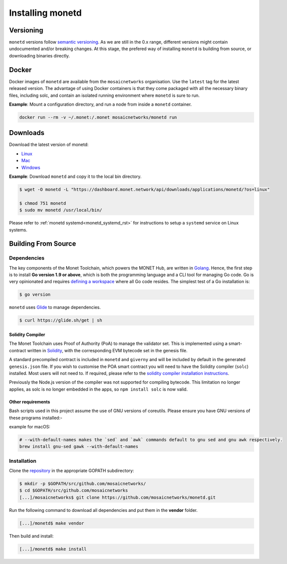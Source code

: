 .. _install_rst:

Installing monetd
=================

Versioning
++++++++++

``monetd`` versions follow `semantic versioning <https://semver.org>`__. As we
are still in the 0.x range, different versions might contain undocumented
and/or breaking changes. At this stage, the prefered way of installing
``monetd`` is building from source, or downloading binaries directly.

Docker
++++++

Docker images of ``monetd`` are available from the ``mosaicnetworks``
organisation. Use the ``latest`` tag for the latest released version. The
advantage of using Docker containers is that they come packaged with all the
necessary binary files, including solc, and contain an isolated running
environment where ``monetd`` is sure to run.

**Example**: Mount a configuration directory, and run a node from inside a
``monetd`` container.

.. code::

    docker run --rm -v ~/.monet:/.monet mosaicnetworks/monetd run

Downloads
+++++++++

Download the latest version of monetd:

- `Linux <https://dashboard.monet.network/api/downloads/applications/monetd/?os=linux>`__
- `Mac <https://dashboard.monet.network/api/downloads/applications/monetd/?os=mac>`__
- `Windows <https://dashboard.monet.network/api/downloads/applications/monetd/?os=windows>`__



**Example**: Download ``monetd`` and copy it to the local bin directory.

.. code ::

    $ wget -O monetd -L "https://dashboard.monet.network/api/downloads/applications/monetd/?os=linux"

    $ chmod 751 monetd
    $ sudo mv monetd /usr/local/bin/

Please refer to :ref:`monetd systemd<monetd_systemd_rst>` for instructions to
setup a ``systemd`` service on Linux systems.

Building From Source
++++++++++++++++++++

Dependencies
------------

The key components of the Monet Toolchain, which powers the MONET Hub, are
written in `Golang <https://golang.org/>`__. Hence, the first step is to
install **Go version 1.9 or above**, which is both the programming language and
a CLI tool for managing Go code. Go is very opinionated and requires `defining
a workspace <https://golang.org/doc/code.html#Workspaces>`__ where all Go code
resides. The simplest test of a Go installation is:

.. code:: bash

    $ go version

``monetd`` uses `Glide <http://github.com/Masterminds/glide>`__ to manage
dependencies.

.. code::

    $ curl https://glide.sh/get | sh

Solidity Compiler
~~~~~~~~~~~~~~~~~

The Monet Toolchain uses Proof of Authority (PoA) to manage the validator set.
This is implemented using a smart-contract written in
`Solidity <https://solidity.readthedocs.io/en/develop/introduction-to-smart-contracts.html>`__,
with the corresponding EVM bytecode set in the genesis file. 

A standard precompiled contract is included in ``monetd`` and ``giverny`` and 
will be included by default in the generated ``genesis.json`` file. If you wish
to customise the POA smart contract you will need to have the Solidity compiler
(``solc``) installed. Most users will not need to. If required, please refer to 
the `solidity compiler installation instructions <https://solidity.readthedocs.io/en/develop/installing-solidity.html>`__.

Previously the Node.js version of the compiler was not supported for compiling
bytecode. This limitation no longer applies, as solc is no longer embedded in
the apps, so ``npm install solc`` is now valid.

Other requirements
~~~~~~~~~~~~~~~~~~

Bash scripts used in this project assume the use of GNU versions of coreutils.
Please ensure you have GNU versions of these programs installed:-

example for macOS:

.. code:: bash

    # --with-default-names makes the `sed` and `awk` commands default to gnu sed and gnu awk respectively.
    brew install gnu-sed gawk --with-default-names

Installation
------------

Clone the `repository <https://github.com/mosaicnetworks/monetd>`__ in the
appropriate GOPATH subdirectory:

.. code:: bash

    $ mkdir -p $GOPATH/src/github.com/mosaicnetworks/
    $ cd $GOPATH/src/github.com/mosaicnetworks
    [...]/mosaicnetworks$ git clone https://github.com/mosaicnetworks/monetd.git

Run the following command to download all dependencies and put them in the
**vendor** folder.

.. code:: bash

    [...]/monetd$ make vendor

Then build and install:

.. code:: bash

    [...]/monetd$ make install
